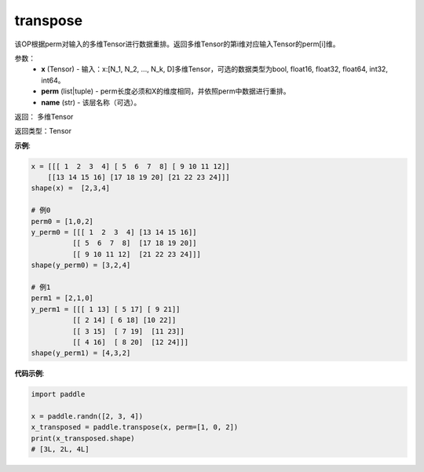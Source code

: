 .. _cn_api_fluid_layers_transpose:

transpose
-------------------------------

.. py:function:: paddle.transpose(x,perm,name=None)




该OP根据perm对输入的多维Tensor进行数据重排。返回多维Tensor的第i维对应输入Tensor的perm[i]维。

参数：
    - **x** (Tensor) - 输入：x:[N_1, N_2, ..., N_k, D]多维Tensor，可选的数据类型为bool, float16, float32, float64, int32, int64。
    - **perm** (list|tuple) - perm长度必须和X的维度相同，并依照perm中数据进行重排。
    - **name** (str) - 该层名称（可选）。

返回： 多维Tensor

返回类型：Tensor

**示例**:

.. code-block:: text

         x = [[[ 1  2  3  4] [ 5  6  7  8] [ 9 10 11 12]]        
             [[13 14 15 16] [17 18 19 20] [21 22 23 24]]]
         shape(x) =  [2,3,4]

         # 例0
         perm0 = [1,0,2]
         y_perm0 = [[[ 1  2  3  4] [13 14 15 16]]
                   [[ 5  6  7  8]  [17 18 19 20]]
                   [[ 9 10 11 12]  [21 22 23 24]]]
         shape(y_perm0) = [3,2,4]

         # 例1
         perm1 = [2,1,0]
         y_perm1 = [[[ 1 13] [ 5 17] [ 9 21]]
                   [[ 2 14] [ 6 18] [10 22]]
                   [[ 3 15]  [ 7 19]  [11 23]]
                   [[ 4 16]  [ 8 20]  [12 24]]]
         shape(y_perm1) = [4,3,2]


**代码示例**:

.. code-block:: python

    import paddle

    x = paddle.randn([2, 3, 4])
    x_transposed = paddle.transpose(x, perm=[1, 0, 2])
    print(x_transposed.shape)
    # [3L, 2L, 4L]

